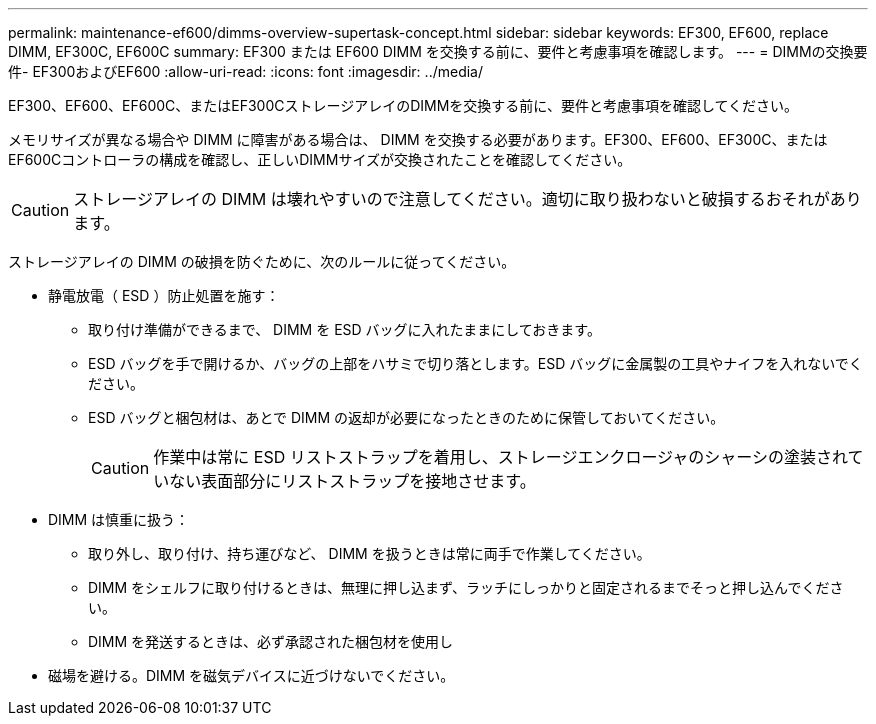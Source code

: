 ---
permalink: maintenance-ef600/dimms-overview-supertask-concept.html 
sidebar: sidebar 
keywords: EF300, EF600, replace DIMM, EF300C, EF600C 
summary: EF300 または EF600 DIMM を交換する前に、要件と考慮事項を確認します。 
---
= DIMMの交換要件- EF300およびEF600
:allow-uri-read: 
:icons: font
:imagesdir: ../media/


[role="lead"]
EF300、EF600、EF600C、またはEF300CストレージアレイのDIMMを交換する前に、要件と考慮事項を確認してください。

メモリサイズが異なる場合や DIMM に障害がある場合は、 DIMM を交換する必要があります。EF300、EF600、EF300C、またはEF600Cコントローラの構成を確認し、正しいDIMMサイズが交換されたことを確認してください。


CAUTION: ストレージアレイの DIMM は壊れやすいので注意してください。適切に取り扱わないと破損するおそれがあります。

ストレージアレイの DIMM の破損を防ぐために、次のルールに従ってください。

* 静電放電（ ESD ）防止処置を施す：
+
** 取り付け準備ができるまで、 DIMM を ESD バッグに入れたままにしておきます。
** ESD バッグを手で開けるか、バッグの上部をハサミで切り落とします。ESD バッグに金属製の工具やナイフを入れないでください。
** ESD バッグと梱包材は、あとで DIMM の返却が必要になったときのために保管しておいてください。
+

CAUTION: 作業中は常に ESD リストストラップを着用し、ストレージエンクロージャのシャーシの塗装されていない表面部分にリストストラップを接地させます。



* DIMM は慎重に扱う：
+
** 取り外し、取り付け、持ち運びなど、 DIMM を扱うときは常に両手で作業してください。
** DIMM をシェルフに取り付けるときは、無理に押し込まず、ラッチにしっかりと固定されるまでそっと押し込んでください。
** DIMM を発送するときは、必ず承認された梱包材を使用し


* 磁場を避ける。DIMM を磁気デバイスに近づけないでください。

